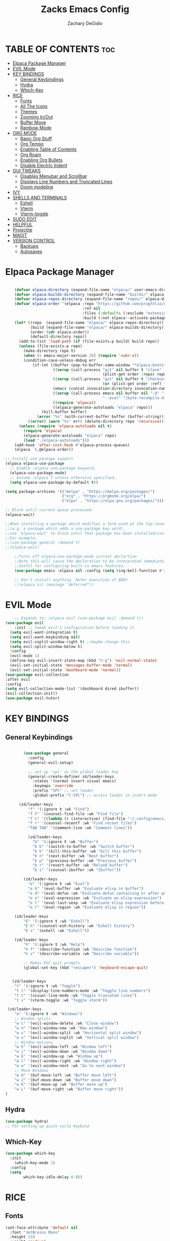 #+TITLE:Zacks Emacs Config
#+AUTHOR: Zachary DeGidio
#+DESCRIPTION: Zacks personal Emacs config.
#+STARTUP: showeverything
#+OPTIONS: toc:2
* TABLE OF CONTENTS :toc:
- [[#elpaca--package-manager][Elpaca  Package Manager]]
- [[#evil-mode][EVIL Mode]]
- [[#key-bindings][KEY BINDINGS]]
  - [[#general-keybindings][General Keybindings]]
  - [[#hydra][Hydra]]
  - [[#which-key][Which-Key]]
- [[#rice][RICE]]
  - [[#fonts][Fonts]]
  - [[#all-the-icons][All The Icons]]
  - [[#themes][Themes]]
  - [[#zooming-inout][Zooming In/Out]]
  - [[#buffer-move][Buffer Move]]
  - [[#rainbow-mode][Rainbow Mode]]
- [[#org-mode][ORG MODE]]
  - [[#basic-org-stuff][Basic Org Stuff]]
  - [[#org-tempo][Org Tempo]]
  - [[#enabling-table-of-contents][Enabling Table of Contents]]
  - [[#org-roam][Org Roam]]
  - [[#enabling-org-bullets][Enabling Org Bullets]]
  - [[#disable-electric-indent][Disable Electric Indent]]
- [[#gui-tweaks][GUI TWEAKS]]
  - [[#disables-menubar-and-scrollbar][Disables Menubar and Scrollbar]]
  - [[#displays-line-numbers-and-truncated-lines][Displays Line Numbers and Truncated Lines]]
  - [[#doom-modeline][Doom modeline]]
- [[#ivy][IVY]]
- [[#shells-and-terminals][SHELLS AND TERMINALS]]
  - [[#eshell][Eshell]]
  - [[#vterm][Vterm]]
  - [[#vterm-toggle][Vterm-toggle]]
- [[#sudo-edit][SUDO EDIT]]
- [[#helpful][HELPFUL]]
- [[#projectile][Projectile]]
- [[#magit][MAGIT]]
- [[#version-control][VERSION CONTROL]]
  - [[#backups][Backups]]
  - [[#autosaves][Autosaves]]

* Elpaca  Package Manager
#+begin_src emacs-lisp

      (defvar elpaca-directory (expand-file-name "elpaca/" user-emacs-directory))
      (defvar elpaca-builds-directory (expand-file-name "builds/" elpaca-directory))
      (defvar elpaca-repos-directory (expand-file-name "repos/" elpaca-directory))
      (defvar elpaca-order '(elpaca :repo "https://github.com/progfolio/elpaca.git"
                                    :ref nil
                                    :files (:defaults (:exclude "extensions"))
                                    :build (:not elpaca--activate-package)))
      (let* ((repo  (expand-file-name "elpaca/" elpaca-repos-directory))
             (build (expand-file-name "elpaca/" elpaca-builds-directory))
             (order (cdr elpaca-order))
             (default-directory repo))
        (add-to-list 'load-path (if (file-exists-p build) build repo))
        (unless (file-exists-p repo)
          (make-directory repo t)
          (when (< emacs-major-version 28) (require 'subr-x))
          (condition-case-unless-debug err
              (if-let ((buffer (pop-to-buffer-same-window "*elpaca-bootstrap*"))
                       ((zerop (call-process "git" nil buffer t "clone"
                                             (plist-get order :repo) repo)))
                       ((zerop (call-process "git" nil buffer t "checkout"
                                             (or (plist-get order :ref) "--"))))
                       (emacs (concat invocation-directory invocation-name))
                       ((zerop (call-process emacs nil buffer nil "-Q" "-L" "." "--batch"
                                             "--eval" "(byte-recompile-directory \".\" 0 'force)")))
                       ((require 'elpaca))
                       ((elpaca-generate-autoloads "elpaca" repo)))
                  (kill-buffer buffer)
                (error "%s" (with-current-buffer buffer (buffer-string))))
            ((error) (warn "%s" err) (delete-directory repo 'recursive))))
        (unless (require 'elpaca-autoloads nil t)
          (require 'elpaca)
          (elpaca-generate-autoloads "elpaca" repo)
          (load "./elpaca-autoloads")))
      (add-hook 'after-init-hook #'elpaca-process-queues)
      (elpaca `(,@elpaca-order))

  ;; Install use-package support
  (elpaca elpaca-use-package
    ;; Enable :elpaca use-package keyword.
    (elpaca-use-package-mode)
    ;; Assume :elpaca t unless otherwise specified.
    (setq elpaca-use-package-by-default t))

  (setq package-archives '(("melpa" . "https://melpa.org/packages/")
                           ("org" . "https://orgmode.org/elpa/")
                           ("elpa" . "https://elpa.gnu.org/packages/")))

  ;; Block until current queue processed.
  (elpaca-wait)

  ;;When installing a package which modifies a form used at the top-level
  ;;(e.g. a package which adds a use-package key word),
  ;;use `elpaca-wait' to block until that package has been installed/configured.
  ;;For example:
  ;;(use-package general :demand t)
  ;;(elpaca-wait)

      ;;Turns off elpaca-use-package-mode current declartion
      ;;Note this will cause the declaration to be interpreted immediately (not deferred).
      ;;Useful for configuring built-in emacs features.
      (use-package emacs :elpaca nil :config (setq ring-bell-function #'ignore))

      ;; Don't install anything. Defer execution of BODY
      ;;(elpaca nil (message "deferred"))
  
#+end_src

* EVIL Mode
#+begin_src emacs-lisp
      ;; Expands to: (elpaca evil (use-package evil :demand t))
  (use-package evil
      :init ;; tweak evil's configuration before loading it
    (setq evil-want-integration t)
    (setq evil-want-keybinding nil)
    (setq evil-vsplit-window-right t) ;;maybe change this
    (setq evil-split-window-below t)
    :config
    (evil-mode 1)
    (define-key evil-insert-state-map (kbd "C-g") 'evil-normal-state)
    (evil-set-initial-state 'messages-buffer-mode 'normal)
    (evil-set-initial-state 'dashboard-mode 'normal))
  (use-package evil-collection
  :after evil
  :config
  (setq evil-collection-mode-list '(dashboard dired ibuffer))
  (evil-collection-init))
  (use-package evil-tutor)

#+end_src

* KEY BINDINGS
** General Keybindings

#+begin_src emacs-lisp

          (use-package general
            :config
            (general-evil-setup)

            ;; set up 'spc' as the global leader key
            (general-create-definer zd/leader-keys
              :states '(normal insert visual emacs)
              :keymaps 'override
              :prefix "SPC" ;; set leader
              :global-prefix "C-SPC") ;; access leader in insert mode

        (zd/leader-keys
            "f" '(:ignore t :wk "Find")
            "f f" '(counsel-find-file :wk "Find file")
            "f c" '((lambda () (interactive) (find-file "~/.config/emacs/config.org")) :wk "Edit emacs config")
            "f r" '(counsel-recentf :wk "Find recent files")
            "TAB TAB" '(comment-line :wk "Comment lines"))

            (zd/leader-keys
              "b" '(:ignore t :wk "Buffer")
              "b b" '(switch-to-buffer :wk "Switch buffer")
              "b k" '(kill-this-buffer :wk "Kill this buffer")
              "b n" '(next-buffer :wk "Next buffer")
              "b p" '(previous-buffer :wk "Previous buffer")
              "b r" '(revert-buffer :wk "Reload buffer")
              "b i" '(counsel-ibuffer :wk "Ibuffer"))

          (zd/leader-keys
            "e" '(:ignore t :wk "Eval")    
            "e b" '(eval-buffer :wk "Evaluate elisp in buffer")
            "e d" '(eval-defun :wk "Evaluate defun containing or after point")
            "e e" '(eval-expression :wk "Evaluate an elisp expression")
            "e l" '(eval-last-sexp :wk "Evaluate elisp expression before point")
            "e r" '(eval-region :wk "Evaluate elisp in region"))

      (zd/leader-keys
          "E" '(:ignore t :wk "Eshell")
          "E h" '(counsel-esh-history :wk "Eshell history")
          "E s" '(eshell :wk "Eshell"))

      (zd/leader-keys
          "h" '(:ignore t :wk "Help")
          "h f" '(describe-function :wk "Describe function")
          "h v" '(describe-variable :wk "Describe variable"))

          ;; Makes ESC quit prompts
          (global-set-key (kbd "<escape>") 'keyboard-escape-quit)


     (zd/leader-keys
      "t" '(:ignore t :wk "Toggle")
      "t l" '(display-line-numbers-mode :wk "Toggle line numbers")
      "t t" '(visual-line-mode :wk "Toggle truncated lines")
      "t v" '(vterm-toggle :wk "Toggle vterm"))

   (zd/leader-keys
      "w" '(:ignore t :wk "Windows")
      ;; Window splits
      "w c" '(evil-window-delete :wk "Close window")
      "w n" '(evil-window-new :wk "New window")
      "w s" '(evil-window-split :wk "Horizontal split window")
      "w v" '(evil-window-vsplit :wk "Vertical split window")
      ;; Window motions
      "w h" '(evil-window-left :wk "Window left")
      "w j" '(evil-window-down :wk "Window down")
      "w k" '(evil-window-up :wk "Window up")
      "w l" '(evil-window-right :wk "Window right")
      "w w" '(evil-window-next :wk "Go to next window")
      ;; Move Windows
      "w H" '(buf-move-left :wk "Buffer move left")
      "w J" '(buf-move-down :wk "Buffer move down")
      "w K" '(buf-move-up :wk "Buffer move up")
      "w L" '(buf-move-right :wk "Buffer move right"))
  )

#+end_src

** Hydra
#+begin_src emacs-lisp
  (use-package hydra)
  ;; For setting up quick cycle keybind
#+end_src

** Which-Key
#+begin_src emacs-lisp
  (use-package which-key
    :init
      (which-key-mode 1)
    :config
    (setq
          which-key-idle-delay 0.8))
#+end_src

* RICE
** Fonts
#+begin_src emacs-lisp
  (set-face-attribute 'default nil
    :font "JetBrains Mono"
    :height 110
    :weight 'medium)
  (set-face-attribute 'variable-pitch nil
    :font "Ubuntu"
    :height 120
    :weight 'medium)
  (set-face-attribute 'fixed-pitch nil
    :font "JetBrains Mono"
    :height 110
    :weight 'medium)
  ;; Makes commented text and keywords italics.
  ;; Only works in emacsclient not emacs.
  ;; You gotta have an italic face available.
  (set-face-attribute 'font-lock-comment-face nil
    :slant 'italic)
  (set-face-attribute 'font-lock-comment-face nil
    :slant 'italic)

  ;; This sets the defaoult font on all graphical frames created after restarting Emacs
  ;; Does the same as 'set-face-attribute default' above
  ;;but fonts on emacsclient don't work without this
  (add-to-list 'default-frame-alist '(font . "JetBrains Mono-11"))

  ;; Just line spacing
  (setq-default line-spacing 0.12)

#+end_src

** All The Icons
#+begin_src emacs-lisp
  (use-package all-the-icons
    :ensure t
    :if (display-graphic-p))

  (use-package all-the-icons-dired
    :hook (dired-mode . (lambda () (all-the-icons-dired-mode t))))
#+end_src

** Themes
#+begin_src emacs-lisp
  (use-package doom-themes
    :init (load-theme 'doom-palenight t))
#+end_src

** Zooming In/Out
#+begin_src emacs-lisp
(global-set-key (kbd "C-=") 'text-scale-increase)
(global-set-key (kbd "C--") 'text-scale-decrease)
(global-set-key (kbd "<C-wheel-up>") 'text-scale-increase)
(global-set-key (kbd "<C-wheel-down>") 'text-scale-decrease)
#+end_src

** Buffer Move
#+begin_src emacs-lisp
(require 'windmove)

;;;###autoload
(defun buf-move-up ()
  "Swap the current buffer and the buffer above the split.
If there is no split, ie now window above the current one, an
error is signaled."
;;  "Switches between the current buffer, and the buffer above the
;;  split, if possible."
  (interactive)
  (let* ((other-win (windmove-find-other-window 'up))
	 (buf-this-buf (window-buffer (selected-window))))
    (if (null other-win)
        (error "No window above this one")
      ;; swap top with this one
      (set-window-buffer (selected-window) (window-buffer other-win))
      ;; move this one to top
      (set-window-buffer other-win buf-this-buf)
      (select-window other-win))))

;;;###autoload
(defun buf-move-down ()
"Swap the current buffer and the buffer under the split.
If there is no split, ie now window under the current one, an
error is signaled."
  (interactive)
  (let* ((other-win (windmove-find-other-window 'down))
	 (buf-this-buf (window-buffer (selected-window))))
    (if (or (null other-win) 
            (string-match "^ \\*Minibuf" (buffer-name (window-buffer other-win))))
        (error "No window under this one")
      ;; swap top with this one
      (set-window-buffer (selected-window) (window-buffer other-win))
      ;; move this one to top
      (set-window-buffer other-win buf-this-buf)
      (select-window other-win))))

;;;###autoload
(defun buf-move-left ()
"Swap the current buffer and the buffer on the left of the split.
If there is no split, ie now window on the left of the current
one, an error is signaled."
  (interactive)
  (let* ((other-win (windmove-find-other-window 'left))
	 (buf-this-buf (window-buffer (selected-window))))
    (if (null other-win)
        (error "No left split")
      ;; swap top with this one
      (set-window-buffer (selected-window) (window-buffer other-win))
      ;; move this one to top
      (set-window-buffer other-win buf-this-buf)
      (select-window other-win))))

;;;###autoload
(defun buf-move-right ()
"Swap the current buffer and the buffer on the right of the split.
If there is no split, ie now window on the right of the current
one, an error is signaled."
  (interactive)
  (let* ((other-win (windmove-find-other-window 'right))
	 (buf-this-buf (window-buffer (selected-window))))
    (if (null other-win)
        (error "No right split")
      ;; swap top with this one
      (set-window-buffer (selected-window) (window-buffer other-win))
      ;; move this one to top
      (set-window-buffer other-win buf-this-buf)
      (select-window other-win))))
#+end_src

** Rainbow Mode
#+begin_src emacs-lisp
  (use-package rainbow-mode
    :hook org-mode prog-mode)
#+end_src

* ORG MODE
** Basic Org Stuff
#+begin_src emacs-lisp
  (require 'org
    (setq org-agenda-files
      '("~/org/tasks.org")))

  (setq org-agenda-start-with-log-mode t)
  (setq org-log-done 'time)
  (setq org-log-into-drawer t)

  (setq org-refile-targets
    '(("archive.org" :maxlevel . 1)
      ("tasks.org" :maxlevel . 1)))

  ;; Saves Org buffers after refiling
  (advice-add 'org-refile :after 'org-save-all-org-buffers)
#+end_src

** Org Tempo
#+begin_src emacs-lisp
(require 'org-tempo)
#+end_src

** Enabling Table of Contents
#+begin_src emacs-lisp
  (use-package toc-org
    :commands toc-org-enable
    :init (add-hook 'org-mode-hook 'toc-org-enable))
#+end_src

** Org Roam
#+begin_src emacs-lisp
  (use-package org-roam
    :ensure t
    :custom
    (org-roam-directory "~/org/RoamNotes")
    :bind (("C-c n l" . org-roam-buffer-toggle)
           ("C-c n f" . org-roam-node-find)
           ("C-c n i" . org-roam-node-insert))
    :config
    (org-roam-setup))
  
  (use-package org-roam-ui
    :after org-roam
    :hook (after-init . org-roam-ui-mode)
    :config
    (setq org-roam-ui-sync-theme t
          org-roam-ui-follow t
          org-roam-ui-update-on-save t
          org-roam-ui-open-on-start t))
#+end_src

** Enabling Org Bullets
#+begin_src emacs-lisp
  (add-hook 'org-mode-hook 'org-indent-mode)
  (use-package org-bullets)
  (add-hook 'org-mode-hook (lambda () (org-bullets-mode 1)))
#+end_src

** Disable Electric Indent
#+begin_src emacs-lisp
(electric-indent-mode -1)
#+end_src

* GUI TWEAKS
** Disables Menubar and Scrollbar
#+begin_src emacs-lisp
  (menu-bar-mode -1) ;; Disables menubar
  (tool-bar-mode -1) ;; Disables toolbar
  (scroll-bar-mode -1) ;; Disables scrollbar
  (set-fringe-mode -1) 
  (setq inhibit-startup-message t) ;; Disables the startup message
#+end_src
** Displays Line Numbers and Truncated Lines
#+begin_src emacs-lisp
  (global-display-line-numbers-mode 1)
  (global-visual-line-mode t)

 ;; Disables line numbers for shell and term mode
  (dolist (mode '(term-mode-hook shell-mode-hook))
  (add-hook mode (lambda () (display-line-numbers-mode 0)))) 
#+end_src

** Doom modeline
#+begin_src emacs-lisp
  (use-package doom-modeline
    :ensure t
    :init (doom-modeline-mode 1)
    :custom (mode-line-height 10))
#+end_src

* IVY
#+begin_src emacs-lisp
   (use-package counsel
     :after ivy
     :bind ("M-x" . counsel-M-x)

     :config (counsel-mode)
     (setq ivy-initial-inputs-alist nil))

   (use-package ivy
          :bind (("C-s" . swiper)
          :map ivy-minibuffer-map
          ("TAB" . ivy-alt-done)
          ("C-l" . ivy-alt-done)
          ("C-j" . ivy-next-line)
          ("C-k" . ivy-previous-line)
          :map ivy-switch-buffer-map
          ("C-k" . ivy-previous-line)
          ("C-l" . ivy-done)
          ("C-d" . ivy-switch-buffer-kill)
          :map ivy-reverse-i-search-map
          ("C-k" . ivy-previous-line)
          ("C-d" . ivy-reverse-i-search-kill)
          ("C-c C-r" . ivy-resume)
          ("C-x B" . ivy-switch-buffer-other-window))

     :custom 
     (setq ivy-use-virtual-buffers t)
     (setq ivy-count-format "(%d/%d) ")
     :config
     (ivy-mode))

   (use-package all-the-icons-ivy-rich
     :ensure t
     :init (all-the-icons-ivy-rich-mode 1))
   (use-package ivy-rich
     :after ivy
     :ensure t
     :init (ivy-rich-mode 1)
     :custom
     (ivy-virtual-abbreviate 'full
      ivy-rich-switch-buffer-align-virtual-buffer t
      ivy-rich-path-style 'abbrev)
     :config
     (ivy-set-display-transformer 'ivy-switch-buffer
                                  'ivy-rich-switch-buffer-transformer))
#+end_src

* SHELLS AND TERMINALS

** Eshell
#+begin_src emacs-lisp
(use-package eshell-syntax-highlighting
  :after esh-mode
  :config
  (eshell-syntax-highlighting-global-mode +1))

;; eshell-syntax-highlighting -- adds fish/zsh-like syntax highlighting.
;; eshell-rc-script -- your profile for eshell; like a bashrc for eshell.
;; eshell-aliases-file -- sets an aliases file for the eshell.
  
(setq eshell-rc-script (concat user-emacs-directory "eshell/profile")
      eshell-aliases-file (concat user-emacs-directory "eshell/aliases")
      eshell-history-size 5000
      eshell-buffer-maximum-lines 5000
      eshell-hist-ignoredups t
      eshell-scroll-to-bottom-on-input t
      eshell-destroy-buffer-when-process-dies t
      eshell-visual-commands'("bash" "fish" "htop" "ssh" "top" "zsh"))
#+end_src
** Vterm
#+begin_src emacs-lisp
  (use-package vterm
  :config
  (setq shell-file-name "/bin/bash"
        vterm-max-scrollback 5000))
#+end_src
** Vterm-toggle
#+begin_src emacs-lisp
(use-package vterm-toggle
  :after vterm
  :config
  (setq vterm-toggle-fullscreen-p nil)
  (setq vterm-toggle-scope 'project)
  (add-to-list 'display-buffer-alist
               '((lambda (buffer-or-name _)
                     (let ((buffer (get-buffer buffer-or-name)))
                       (with-current-buffer buffer
                         (or (equal major-mode 'vterm-mode)
                             (string-prefix-p vterm-buffer-name (buffer-name buffer))))))
                  (display-buffer-reuse-window display-buffer-at-bottom)
                  ;;(display-buffer-reuse-window display-buffer-in-direction)
                  ;;display-buffer-in-direction/direction/dedicated is added in emacs27
                  ;;(direction . bottom)
                  ;;(dedicated . t) ;dedicated is supported in emacs27
                  (reusable-frames . visible)
                  (window-height . 0.3))))
#+end_src

* SUDO EDIT
#+begin_src emacs-lisp
(use-package sudo-edit
  :config
    (zd/leader-keys
      "fu" '(sudo-edit-find-file :wk "Sudo find file")
      "fU" '(sudo-edit :wk "Sudo edit file")))

#+end_src
* HELPFUL
#+begin_src emacs-lisp
  (use-package helpful
    :custom
    (counsel-describe-function-function #'helpful-callable)
    (counsel-describe-variable-function #'helpful-variable)
    :bind
    ([remap describe-function] . counsel-describe-function)
    ([remap describe-command] . helpful-command)
    ([remap describe variable] . counsel-describe-variable)
    ([remap describe-key] . helpful-key))
#+end_src

* Projectile
#+begin_src emacs-lisp
  (use-package projectile
      :diminish projectile-mode
      :custom ((projectile-completion-system 'ivy))
      :config (projectile-mode)
      :bind-keymap
      ("C-c p" . projectile-command-map)
      :init
      (when (file-directory-p "~/Projects/Code")
      (setq projectile-project-search-path '("~/Projects/Code")))
      (setq projectile-switch-project-action #'projectile-dired))
  
  (use-package counsel-projectile
    :config (counsel-projectile-mode))
#+end_src

* MAGIT
#+begin_src emacs-lisp
  (use-package magit
    :ensure t
    :after evil
    :init
    (evil-collection-init))

  (use-package forge)
  ;; Need to authenicate throught GitHub
  
(use-package sqlite3)

#+end_src

* VERSION CONTROL

** Backups
#+begin_src emacs-lisp
;;  (setq backup-directory-alist '(("." . ,(expand-file-name "tmp/backups/" user-emacs-directory))))
#+end_src
** Autosaves
#+begin_src emacs-lisp
  ;; Replaces the "auto-save" file in emacs folder
 ;; (setq auto-save-list-file-prefix (expand-file-name "tmp/autosaves/sessions/" user-emacs-directory)

  ;; (setq auto-save-file-name-transforms '((".*" ,(expand-file-name "tmp/autosaves/" user-emacs-directory) t)))
#+end_src
